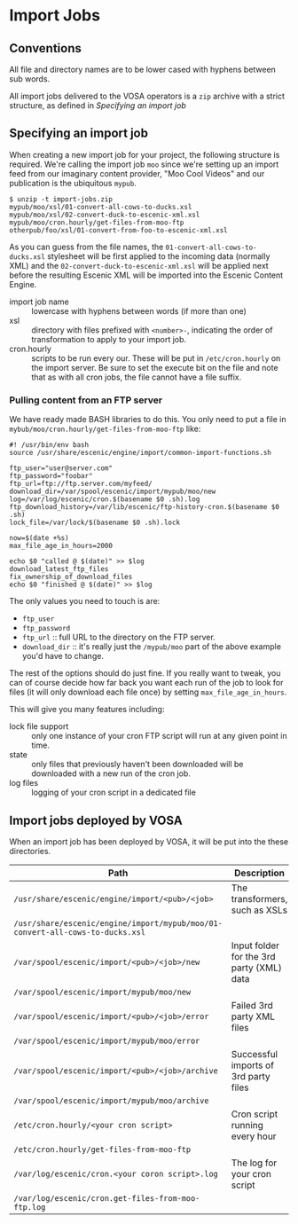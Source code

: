 * Import Jobs

** Conventions
All file and directory names are to be lower cased with hyphens
between sub words.

All import jobs delivered to the VOSA operators is a =zip=
archive with a strict structure, as defined in [[Specifying an import job]]

** Specifying an import job
When creating a new import job for your project, the following
structure is required. We're calling the import job =moo= since we're
setting up an import feed from our imaginary content provider, "Moo
Cool Videos" and our publication is the ubiquitous =mypub=.

#+BEGIN_SRC text
$ unzip -t import-jobs.zip
mypub/moo/xsl/01-convert-all-cows-to-ducks.xsl
mypub/moo/xsl/02-convert-duck-to-escenic-xml.xsl
mypub/moo/cron.hourly/get-files-from-moo-ftp
otherpub/foo/xsl/01-convert-from-foo-to-escenic-xml.xsl
#+END_SRC

As you can guess from the file names, the
=01-convert-all-cows-to-ducks.xsl= stylesheet will be first applied to
the incoming data (normally XML) and the
=02-convert-duck-to-escenic-xml.xsl= will be applied next before the
resulting Escenic XML will be imported into the Escenic Content
Engine.

- import job name :: lowercase with hyphens between words (if more
     than one)
- xsl :: directory with files prefixed with =<number>-=, indicating
         the order of transformation to apply to your import job. 
- cron.hourly :: scripts to be run every our. These will be put in
                 =/etc/cron.hourly= on the import server. Be sure to
                 set the execute bit on the file and note that as with
                 all cron jobs, the file cannot have a file suffix.

*** Pulling content from an FTP server
We have ready made BASH libraries to do this. You only need to put a
file in =mybub/moo/cron.hourly/get-files-from-moo-ftp= like:

#+BEGIN_SRC text
#! /usr/bin/env bash
source /usr/share/escenic/engine/import/common-import-functions.sh

ftp_user="user@server.com"
ftp_password="foobar"
ftp_url=ftp://ftp.server.com/myfeed/
download_dir=/var/spool/escenic/import/mypub/moo/new
log=/var/log/escenic/cron.$(basename $0 .sh).log
ftp_download_history=/var/lib/escenic/ftp-history-cron.$(basename $0 .sh)
lock_file=/var/lock/$(basename $0 .sh).lock

now=$(date +%s)
max_file_age_in_hours=2000

echo $0 "called @ $(date)" >> $log
download_latest_ftp_files
fix_ownership_of_download_files
echo $0 "finished @ $(date)" >> $log
#+END_SRC

The only values you need to touch is are:
- =ftp_user=
- =ftp_password=
- =ftp_url= :: full URL to the directory on the FTP server.
- =download_dir= :: it's really just the =/mypub/moo= part of the
                    above example you'd  have to change.

The rest of the options should do just fine. If you really want to
tweak, you can of course decide how far back you want each run of the
job to look for files (it will only download each file once) by
setting =max_file_age_in_hours=.

This will give you many features including:
- lock file support :: only one instance of your cron FTP script will
  run at any given point in time.
- state :: only files that previously haven't been downloaded will be
           downloaded with a new run of the cron job.
- log files :: logging of your cron script in a dedicated file

** Import jobs deployed by VOSA
When an import job has been deployed by VOSA, it will be put into the
these directories.

|-------------------------------------------------------------------------------+-------------------------------------------|
| Path                                                                          | Description                               |
|-------------------------------------------------------------------------------+-------------------------------------------|
| =/usr/share/escenic/engine/import/<pub>/<job>=                                | The transformers, such as XSLs            |
| =/usr/share/escenic/engine/import/mypub/moo/01-convert-all-cows-to-ducks.xsl= |                                           |
| =/var/spool/escenic/import/<pub>/<job>/new=                                   | Input folder for the 3rd party (XML) data |
| =/var/spool/escenic/import/mypub/moo/new=                                     |                                           |
| =/var/spool/escenic/import/<pub>/<job>/error=                                 | Failed 3rd party XML files                |
| =/var/spool/escenic/import/mypub/moo/error=                                   |                                           |
| =/var/spool/escenic/import/<pub>/<job>/archive=                               | Successful imports of 3rd party files     |
| =/var/spool/escenic/import/mypub/moo/archive=                                 |                                           |
| =/etc/cron.hourly/<your cron script>=                                         | Cron script running every hour            |
| =/etc/cron.hourly/get-files-from-moo-ftp=                                     |                                           |
| =/var/log/escenic/cron.<your coron script>.log=                               | The log for your cron script              |
| =/var/log/escenic/cron.get-files-from-moo-ftp.log=                            |                                           |
|-------------------------------------------------------------------------------+-------------------------------------------|




